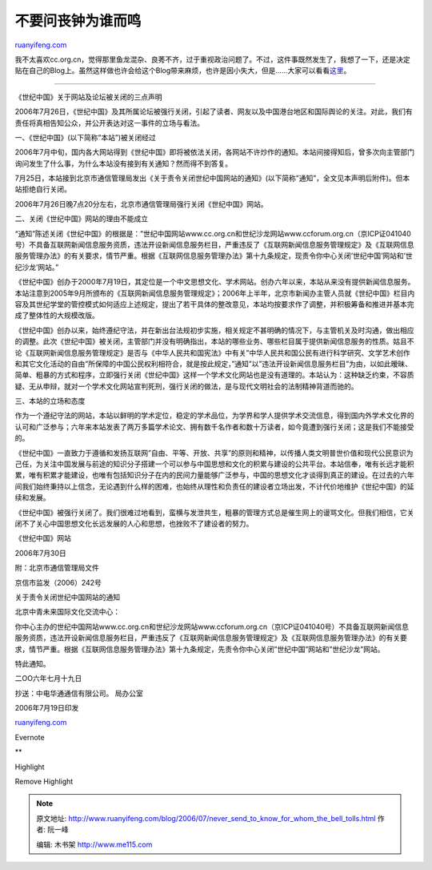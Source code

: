 .. _200607_never_send_to_know_for_whom_the_bell_tolls:

不要问丧钟为谁而鸣
=====================================

`ruanyifeng.com <http://www.ruanyifeng.com/blog/2006/07/never_send_to_know_for_whom_the_bell_tolls.html>`__

我不太喜欢cc.org.cn，觉得那里鱼龙混杂、良莠不齐，过于重视政治问题了。不过，这件事既然发生了，我想了一下，还是决定贴在自己的Blog上。虽然这样做也许会给这个Blog带来麻烦，也许是因小失大，但是……大家可以看看\ `这里 <http://www.ruanyifeng.com/blog/2005/03/post_108.html>`__\ 。


=====================

《世纪中国》关于网站及论坛被关闭的三点声明

2006年7月26日，《世纪中国》及其所属论坛被强行关闭，引起了读者、网友以及中国港台地区和国际舆论的关注。对此，我们有责任将真相告知公众，并公开表达对这一事件的立场与看法。

一、《世纪中国》(以下简称”本站”)被关闭经过

2006年7月中旬，国内各大网站得到《世纪中国》即将被依法关闭，各网站不许炒作的通知。本站间接得知后，曾多次向主管部门询问发生了什么事，为什么本站没有接到有关通知？然而得不到答复。

7月25日，本站接到北京市通信管理局发出《关于责令关闭世纪中国网站的通知》(以下简称”通知”，全文见本声明后附件)。但本站拒绝自行关闭。

2006年7月26日晚7点20分左右，北京市通信管理局强行关闭《世纪中国》网站。

二、关闭《世纪中国》网站的理由不能成立

“通知”陈述关闭《世纪中国》的根据是：”世纪中国网站www.cc.org.cn和世纪沙龙网站www.ccforum.org.cn（京ICP证041040号）不具备互联网新闻信息服务资质，违法开设新闻信息服务栏目，严重违反了《互联网新闻信息服务管理规定》及《互联网信息服务管理办法》的有关要求，情节严重。根据《互联网信息服务管理办法》第十九条规定，现责令你中心关闭’世纪中国’网站和’世纪沙龙’网站。”

《世纪中国》创办于2000年7月19日，其定位是一个中文思想文化、学术网站。创办六年以来，本站从来没有提供新闻信息服务。本站注意到2005年9月所颁布的《互联网新闻信息服务管理规定》；2006年上半年，北京市新闻办主管人员就《世纪中国》栏目内容及其世纪学堂的管控模式如何适应上述规定，提出了若干具体的整改意见，本站均按要求作了调整，并积极筹备和推进并基本完成了整体性的大规模改版。

《世纪中国》创办以来，始终遵纪守法，并在新出台法规初步实施，相关规定不甚明确的情况下，与主管机关及时沟通，做出相应的调整。此次《世纪中国》被关闭，主管部门并没有明确指出，本站的哪些业务、哪些栏目属于提供新闻信息服务的性质。姑且不论《互联网新闻信息服务管理规定》是否与《中华人民共和国宪法》中有关”中华人民共和国公民有进行科学研究、文学艺术创作和其它文化活动的自由”所保障的中国公民权利相符合，就是按此规定，”通知”以”违法开设新闻信息服务栏目”为由，以如此暧昧、简单、粗暴的方式和程序，立即强行关闭《世纪中国》这样一个学术文化网站也是没有道理的。本站认为：这种缺乏约束，不容质疑、无从申辩，就对一个学术文化网站宣判死刑，强行关闭的做法，是与现代文明社会的法制精神背道而驰的。

三、本站的立场和态度

作为一个遵纪守法的网站，本站以鲜明的学术定位，稳定的学术品位，为学界和学人提供学术交流信息，得到国内外学术文化界的认可和广泛参与；六年来本站发表了两万多篇学术论文、拥有数千名作者和数十万读者，如今竟遭到强行关闭；这是我们不能接受的。

《世纪中国》一直致力于遵循和发扬互联网”自由、平等、开放、共享”的原则和精神，以传播人类文明普世价值和现代公民意识为己任，为关注中国发展与前途的知识分子搭建一个可以参与中国思想和文化的积累与建设的公共平台。本站信奉，唯有长远才能积累，唯有积累才能建设，也唯有包括知识分子在内的民间力量能够广泛参与，中国的思想文化才谈得到真正的建设。在过去的六年间我们始终秉持以上信念，无论遇到什么样的困难，也始终从理性和负责任的建设者立场出发，不计代价地维护《世纪中国》的延续和发展。

《世纪中国》被强行关闭了。我们很难过地看到，蛮横与发泄共生，粗暴的管理方式总是催生网上的谩骂文化。但我们相信，它关闭不了关心中国思想文化长远发展的人心和思想，也挫败不了建设者的努力。

《世纪中国》网站

2006年7月30日

附：北京市通信管理局文件

京信市监发（2006）242号

关于责令关闭世纪中国网站的通知

北京中青未来国际文化交流中心：

你中心主办的世纪中国网站www.cc.org.cn和世纪沙龙网站www.ccforum.org.cn（京ICP证041040号）不具备互联网新闻信息服务资质，违法开设新闻信息服务栏目，严重违反了《互联网新闻信息服务管理规定》及《互联网信息服务管理办法》的有关要求，情节严重。根据《互联网信息服务管理办法》第十九条规定，先责令你中心关闭”世纪中国”网站和”世纪沙龙”网站。

特此通知。

二OO六年七月十九日

抄送：中电华通通信有限公司。 局办公室

| 2006年7月19日印发

`ruanyifeng.com <http://www.ruanyifeng.com/blog/2006/07/never_send_to_know_for_whom_the_bell_tolls.html>`__

Evernote

**

Highlight

Remove Highlight

.. note::
    原文地址: http://www.ruanyifeng.com/blog/2006/07/never_send_to_know_for_whom_the_bell_tolls.html 
    作者: 阮一峰 

    编辑: 木书架 http://www.me115.com